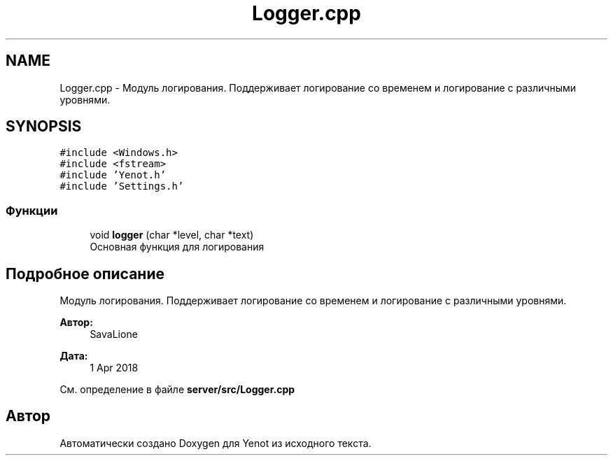 .TH "Logger.cpp" 3 "Сб 23 Июн 2018" "Yenot" \" -*- nroff -*-
.ad l
.nh
.SH NAME
Logger.cpp \- Модуль логирования\&. Поддерживает логирование со временем и логирование с различными уровнями\&.  

.SH SYNOPSIS
.br
.PP
\fC#include <Windows\&.h>\fP
.br
\fC#include <fstream>\fP
.br
\fC#include 'Yenot\&.h'\fP
.br
\fC#include 'Settings\&.h'\fP
.br

.SS "Функции"

.in +1c
.ti -1c
.RI "void \fBlogger\fP (char *level, char *text)"
.br
.RI "Основная функция для логирования "
.in -1c
.SH "Подробное описание"
.PP 
Модуль логирования\&. Поддерживает логирование со временем и логирование с различными уровнями\&. 


.PP
\fBАвтор:\fP
.RS 4
SavaLione 
.RE
.PP
\fBДата:\fP
.RS 4
1 Apr 2018 
.RE
.PP

.PP
См\&. определение в файле \fBserver/src/Logger\&.cpp\fP
.SH "Автор"
.PP 
Автоматически создано Doxygen для Yenot из исходного текста\&.

